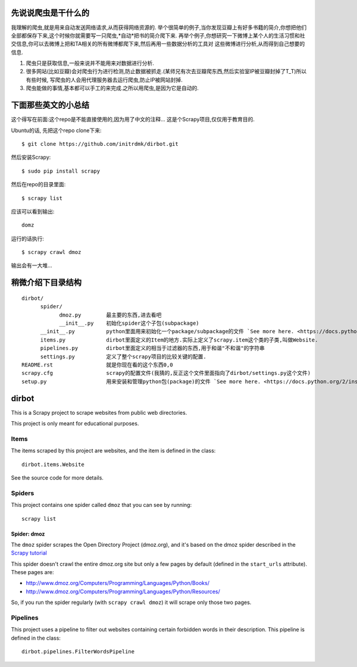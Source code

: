 ======
先说说爬虫是干什么的
======

我理解的爬虫,就是用来自动发送网络请求,从而获得网络资源的.
举个很简单的例子,当你发现豆瓣上有好多书籍的简介,你想把他们全部都保存下来,这个时候你就需要写一只爬虫,*自动*把书的简介爬下来.
再举个例子,你想研究一下微博上某个人的生活习惯和社交信息,你可以去微博上把和TA相关的所有微博都爬下来,然后再用一些数据分析的工具对
这些微博进行分析,从而得到自己想要的信息.

1. 爬虫只是获取信息,一般来说并不能用来对数据进行分析.
2. 很多网站(比如豆瓣)会对爬虫行为进行检测,防止数据被抓走.(某师兄有次去豆瓣爬东西,然后实验室IP被豆瓣封掉了T_T)所以有些时候,
   写爬虫的人会用代理服务器去运行爬虫,防止IP被网站封掉.
3. 爬虫能做的事情,基本都可以手工的来完成.之所以用爬虫,是因为它是自动的.

======
下面那些英文的小总结
======
这个得写在前面:这个repo是不能直接使用的,因为用了中文的注释...
这是个Scrapy项目,仅仅用于教育目的.

Ubuntu的话,
先把这个repo clone下来::

    $ git clone https://github.com/initrdmk/dirbot.git

然后安装Scrapy::

    $ sudo pip install scrapy

然后在repo的目录里面::

    $ scrapy list

应该可以看到输出::

    domz

运行的话执行::

    $ scrapy crawl dmoz

输出会有一大堆...

======
稍微介绍下目录结构
======

::

   dirbot/
         spider/
               dmoz.py        最主要的东西,进去看吧
               __init__.py    初始化spider这个子包(subpackage)
         __init__.py          python里面用来初始化一个package/subpackage的文件 `See more here. <https://docs.python.org/2/tutorial/modules.html`
         items.py             dirbot里面定义的Item的地方.实际上定义了scrapy.item这个类的子类,叫做Website.
         pipelines.py         dirbot里面定义的相当于过滤器的东西,用于和谐"不和谐"的字符串
         settings.py          定义了整个scrapy项目的比较关键的配置.
   README.rst                 就是你现在看的这个东西0,0
   scrapy.cfg                 scrapy的配置文件(我猜的,反正这个文件里面指向了dirbot/settings.py这个文件)
   setup.py                   用来安装和管理python包(package)的文件 `See more here. <https://docs.python.org/2/install/index.html>`


======
dirbot
======

This is a Scrapy project to scrape websites from public web directories.

This project is only meant for educational purposes.

Items
=====

The items scraped by this project are websites, and the item is defined in the
class::

    dirbot.items.Website

See the source code for more details.

Spiders
=======

This project contains one spider called ``dmoz`` that you can see by running::

    scrapy list

Spider: dmoz
------------

The ``dmoz`` spider scrapes the Open Directory Project (dmoz.org), and it's
based on the dmoz spider described in the `Scrapy tutorial`_

This spider doesn't crawl the entire dmoz.org site but only a few pages by
default (defined in the ``start_urls`` attribute). These pages are:

* http://www.dmoz.org/Computers/Programming/Languages/Python/Books/
* http://www.dmoz.org/Computers/Programming/Languages/Python/Resources/

So, if you run the spider regularly (with ``scrapy crawl dmoz``) it will scrape
only those two pages.

.. _Scrapy tutorial: http://doc.scrapy.org/en/latest/intro/tutorial.html

Pipelines
=========

This project uses a pipeline to filter out websites containing certain
forbidden words in their description. This pipeline is defined in the class::

    dirbot.pipelines.FilterWordsPipeline
